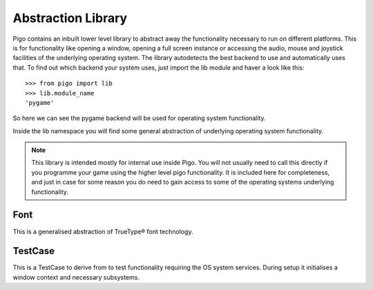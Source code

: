 Abstraction Library
===================

Pigo contains an inbuilt lower level library to abstract away the functionality necessary to run on different platforms. This is for functionality like opening a window, 
opening a full screen instance or accessing the audio, mouse and joystick facilities of the underlying operating system. The library autodetects the best backend to use
and automatically uses that. To find out which backend your system uses, just import the lib module and haver a look like this::
    
    >>> from pigo import lib
    >>> lib.module_name
    'pygame'

So here we can see the pygame backend will be used for operating system functionality.

Inside the lib namespace you will find some general abstraction of underlying operating system functionality.

.. note::
    This library is intended mostly for internal use inside Pigo. You will not usually need to call this directly if you programme your game using the higher level pigo functionality. It is included here for completeness, and just in case
    for some reason you do need to gain access to some of the operating systems underlying functionality.

Font
----

This is a generalised abstraction of TrueType® font technology.

TestCase
--------

This is a TestCase to derive from to test functionality requiring the OS system services. During setup it initialises a window context and necessary subsystems.






